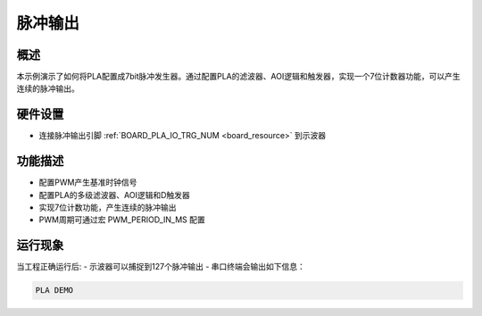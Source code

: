 .. _pla_pulse_output:

脉冲输出
========

概述
------

本示例演示了如何将PLA配置成7bit脉冲发生器。通过配置PLA的滤波器、AOI逻辑和触发器，实现一个7位计数器功能，可以产生连续的脉冲输出。

硬件设置
------------

- 连接脉冲输出引脚 :ref:`BOARD_PLA_IO_TRG_NUM <board_resource>` 到示波器

功能描述
------------

- 配置PWM产生基准时钟信号
- 配置PLA的多级滤波器、AOI逻辑和D触发器
- 实现7位计数功能，产生连续的脉冲输出
- PWM周期可通过宏 PWM_PERIOD_IN_MS 配置

运行现象
------------

当工程正确运行后:
- 示波器可以捕捉到127个脉冲输出
- 串口终端会输出如下信息：

.. code-block:: console

   PLA DEMO

